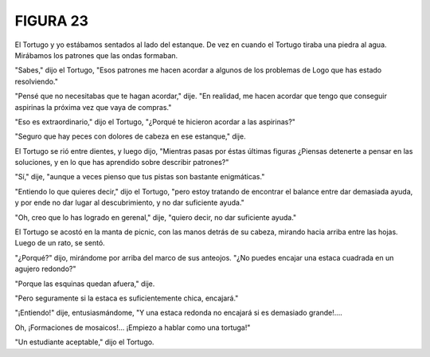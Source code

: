 **FIGURA 23**
=============

.. image:: _static/images/confusion-23.svg
   :height: 300px
   :width: 300px
   :scale: 50 %
   :alt: Puzzle 23
   :align: left

El Tortugo y yo estábamos sentados al lado del estanque. De vez en cuando el Tortugo tiraba una piedra al agua. Mirábamos los patrones que las ondas formaban. 

"Sabes," dijo el Tortugo, "Esos patrones me hacen acordar a algunos de los problemas de Logo que has estado resolviendo."

"Pensé que no necesitabas que te hagan acordar," dije. "En realidad, me hacen acordar que tengo que conseguir aspirinas la próxima vez que vaya de compras."

"Eso es extraordinario," dijo el Tortugo, "¿Porqué te hicieron acordar a las aspirinas?"

"Seguro que hay peces con dolores de cabeza en ese estanque," dije. 

El Tortugo se rió entre dientes, y luego dijo, "Mientras pasas por éstas últimas figuras ¿Piensas detenerte a pensar en las soluciones, y en lo que has aprendido sobre describir patrones?"

"Sí," dije, "aunque a veces pienso que tus pistas son bastante enigmáticas."

"Entiendo lo que quieres decir," dijo el Tortugo, "pero estoy tratando de encontrar el balance entre dar demasiada ayuda, y por ende no dar lugar al descubrimiento, y no dar suficiente ayuda."

"Oh, creo que lo has logrado en gerenal," dije, "quiero decir, no dar suficiente ayuda." 

El Tortugo se acostó en la manta de picnic, con las manos detrás de su cabeza, mirando hacia arriba entre las hojas. Luego de un rato, se sentó. 

"¿Porqué?" dijo, mirándome por arriba del marco de sus anteojos. "¿No puedes encajar una estaca cuadrada en un agujero redondo?"

"Porque las esquinas quedan afuera," dije. 

"Pero seguramente si la estaca es suficientemente chica, encajará."

"¡Entiendo!" dije, entusiasmándome, "Y una estaca redonda no encajará si es demasiado grande!....

Oh, ¡Formaciones de mosaicos!... ¡Empiezo a hablar como una tortuga!"  

"Un estudiante aceptable," dijo el Tortugo. 

